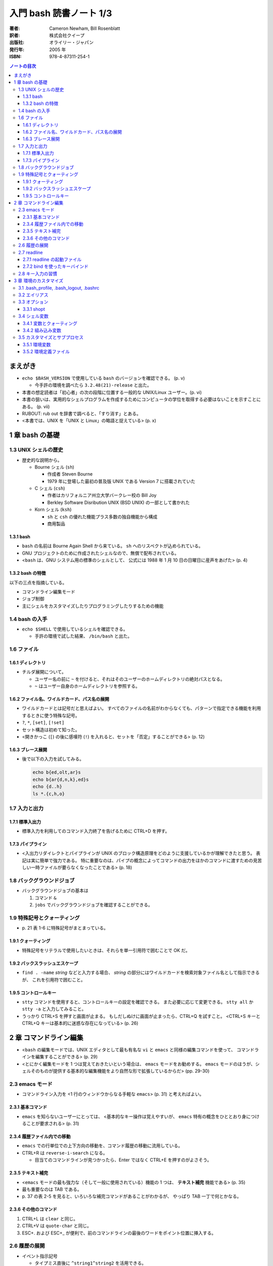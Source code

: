 ======================================================================
入門 bash 読書ノート 1/3
======================================================================

:著者: Cameron Newham, Bill Rosenblatt
:訳者: 株式会社クイープ
:出版社: オライリー・ジャパン
:発行年: 2005 年
:ISBN: 978-4-87311-254-1

.. contents:: ノートの目次

まえがき
========
* ``echo $BASH_VERSION`` で使用している ``bash`` のバージョンを確認できる。 (p. v)

  * 今手許の環境を調べたら ``3.2.48(21)-release`` と出た。

* 本書の想定読者は「初心者」の次の段階に位置する一般的な UNIX/Linux ユーザー。(p. vi)
* 本書の狙いは、実用的なシェルプログラムを作成するためにコンピュータの学位を取得する必要はないことを示すことにある。 (p. vii)
* RUBOUT: rub out を辞書で調べると、「すり消す」とある。
* <本書では、UNIX を「UNIX と Linux」の略語と捉えている> (p. x)

1 章 bash の基礎
================
1.3 UNIX シェルの歴史
---------------------
* 歴史的な説明から。

  * Bourne シェル (``sh``) 

    * 作成者 Steven Bourne
    * 1979 年に登場した最初の普及版 UNIX である Version 7 に搭載されていた

  * C シェル (``csh``) 

    * 作者はカリフォルニア州立大学バークレー校の Bill Joy
    * Berkley Software Disribution UNIX (BSD UNIX) の一部として書かれた

  * Korn シェル (``ksh``)

    * ``sh`` と ``csh`` の優れた機能プラス多数の独自機能から構成
    * 商用製品

1.3.1 bash
~~~~~~~~~~
* ``bash`` の名前は Bourne Again Shell から来ている。
  ``sh`` へのリスペクトが込められている。
* GNU プロジェクトのために作成されたシェルなので、無償で配布されている。
* <``bash`` は、GNU システム用の標準のシェルとして、
  公式には 1988 年 1 月 10 日の日曜日に産声をあげた> (p. 4)

1.3.2 bash の特徴
~~~~~~~~~~~~~~~~~
以下の三点を指摘している。

* コマンドライン編集モード
* ジョブ制御
* 主にシェルをカスタマイズしたりプログラミングしたりするための機能

1.4 bash の入手
---------------
* ``echo $SHELL`` で使用しているシェルを確認できる。

  * 手許の環境で試した結果、 ``/bin/bash`` と出た。

1.6 ファイル
------------
1.6.1 ディレクトリ
~~~~~~~~~~~~~~~~~~
* チルダ展開について。

  * ユーザー名の前に ``~`` を付けると、それはそのユーザーのホームディレクトリの絶対パスとなる。
  * ``~`` はユーザー自身のホームディレクトリを参照する。

1.6.2 ファイル名、ワイルドカード、パス名の展開
~~~~~~~~~~~~~~~~~~~~~~~~~~~~~~~~~~~~~~~~~~~~~~
* ワイルドカードとは記号だと思えばよい。
  すべてのファイルの名前がわからなくても、パターンで指定できる機能を利用するときに使う特殊な記号。
* ``?``, ``*``, ``[set]``, ``[!set]``
* セット構造は初めて知った。
* <開きかっこ (``[``) の後に感嘆符 (``!``) を入れると、セットを「否定」することができる> (p. 12)

1.6.3 ブレース展開
~~~~~~~~~~~~~~~~~~
* 後で以下の入力を試してみる。

  .. code-block:: bash

     echo b{ed,olt,ar}s
     echo b{ar{d,n,k},ed}s
     echo {d..h}
     ls *.{c,h,o}

1.7 入力と出力
--------------
1.7.1 標準入出力
~~~~~~~~~~~~~~~~
* 標準入力を利用してのコマンド入力終了を告げるために CTRL+D を押す。

1.7.3 パイプライン
~~~~~~~~~~~~~~~~~~
* <入出力リダイレクトとパイプラインが UNIX のブロック構造原理をどのように支援しているかが理解できたと思う。
  表記は実に簡単で強力である。
  特に重要なのは、パイプの概念によってコマンドの出力をほかのコマンドに渡すための見苦しい一時ファイルが要らなくなったことである> (p. 18)

1.8 バックグラウンドジョブ
--------------------------
* バックグラウンドジョブの基本は

  1. コマンド ``&``
  2. ``jobs`` でバックグラウンドジョブを確認することができる。

1.9 特殊記号とクォーティング
----------------------------
* \p. 21 表 1-6 に特殊記号がまとまっている。

1.9.1 クォーティング
~~~~~~~~~~~~~~~~~~~~
* 特殊記号をリテラルで使用したいときは、それらを単一引用符で囲むことで OK だ。

1.9.2 バックスラッシュエスケープ
~~~~~~~~~~~~~~~~~~~~~~~~~~~~~~~~
* ``find . -name`` *string* などと入力する場合、
  *string* の部分にはワイルドカードを検索対象ファイル名として指示できるが、
  これを引用符で囲むこと。

1.9.5 コントロールキー
~~~~~~~~~~~~~~~~~~~~~~
* ``stty`` コマンドを使用すると、コントロールキーの設定を確認できる。
  また必要に応じて変更できる。
  ``stty all`` か ``stty -a`` と入力してみること。

* うっかり CTRL+S を押すと画面が止まる。
  もしだしぬけに画面が止まったら、CTRL+Q を試すこと。
  <CTRL+S キーと CTRL+Q キーは基本的に迷惑な存在になっている> (p. 26)

2 章 コマンドライン編集
=======================
* <``bash`` の編集モードでは、UNIX エディタとして最も有名な ``vi`` と ``emacs`` と同様の編集コマンドを使って、
  コマンドラインを編集することができる> (p. 29)
* <とにかく編集モードを 1 つは覚えておきたいという場合は、 ``emacs`` モードをお勧めする。
  ``emacs`` モードのほうが、シェルそのものが提供する基本的な編集機能をより自然な形で拡張しているからだ> (pp. 29-30)

2.3 emacs モード
----------------
* コマンドライン入力を <1 行のウィンドウからなる手軽な ``emacs``> (p. 31) と考えればよい。

2.3.1 基本コマンド
~~~~~~~~~~~~~~~~~~
* ``emacs`` を知らないユーザーにとっては、
  <基本的なキー操作は覚えやすいが、 ``emacs`` 特有の概念をひととおり身につけることが要求される> (p. 31)

2.3.4 履歴ファイル内での移動
~~~~~~~~~~~~~~~~~~~~~~~~~~~~
* ``emacs`` での行単位での上下方向の移動を、コマンド履歴の移動に流用している。
* CTRL+R は ``reverse-i-search`` になる。

  * 目当てのコマンドラインが見つかったら、Enter ではなく CTRL+E を押すのがよさそう。

2.3.5 テキスト補完
~~~~~~~~~~~~~~~~~~
* <``emacs`` モードの最も強力な（そして一般に使用されている）機能の 1 つは、
  **テキスト補完** 機能である> (p. 35)
* 最も重要なのは TAB である。
* \p. 37 の表 2-5 を見ると、いろいろな補完コマンドがあることがわかるが、
  やっぱり TAB 一丁で何とかなる。

2.3.6 その他のコマンド
~~~~~~~~~~~~~~~~~~~~~~
1. CTRL+L は ``clear`` と同じ。
2. CTRL+V は ``quote-char`` と同じ。
3. ESC+. および ESC+_ が便利で、前のコマンドラインの最後のワードをポイント位置に挿入する。

2.6 履歴の展開
--------------
* イベント指示記号

  * タイプミス直後に ``^string1^string2`` を活用できる。

* ワード指示記号

  * <``!!:0`` に続いて新しい引数を入力すれば、最後のコマンドを別の引数で実行することができる> (p. 51)

* 修飾子

このセクション、もう少し実用的な具体例が欲しい。
と思っていたら、最後にこんなことが書いてあった。
<履歴の展開は、コマンドをすばやく再実行するのに便利だが、
前述のコマンドライン編集メカニズムでは無効になってしまう> (p. 52)

2.7 readline
------------
* ``bash`` のコマンドライン編集インターフェイス
* テキストベースのインターフェースを有するアプリケーションが
  ``readline`` を利用している場合がある。
* キーバインドをカスタマイズすることができる。

2.7.1 readline の起動ファイル
~~~~~~~~~~~~~~~~~~~~~~~~~~~~~
* <デフォルトの起動ファイルは ``.inputrc`` である> (p. 52)
* <``readline`` を使用するアプリケーションが別にある場合は、
  ``bash`` 専用のキーバインドを別にしておいたほうがよいだろう。
  これには、（略） ``.inputrc`` ファイルに ``$if bash`` という条件文を挿入する> (p. 54)
* <変数を設定するには、 ``.inputrc`` ファイルで ``set`` コマンドを使用する> (p. 55)

  .. code-block:: bash

     # bash を vi モードで起動するようにする
     set editing-mode vi

2.7.2 bind を使ったキーバインド
~~~~~~~~~~~~~~~~~~~~~~~~~~~~~~~
* <``bind -P`` と入力すれば、現在のキーバインドを表示することができる> (p. 55)
  そうなので、今手許の Cygwin で試したら大量に出力された。
* <キー配列にシェルコマンドをバインドしたい場合には、
  ``bind -x`` が便利である>

  .. code-block:: bash

     # CTRL+L を ls コマンドにバインドする
     bind -x '"\C-l":ls'

2.8 キー入力の習慣
------------------
* ``vi`` や ``emacs`` のエディタを使った経験がなければ、
  ``emacs`` モードのキー入力を憶えることを著者は推奨している。また、
  ``emacs`` のコマンド構造がミニバージョンを作成するのに向いていることも指摘している。

3 章 環境のカスタマイズ
=======================
冒頭で、環境という概念を、職場の机の例を挙げてわかりやすく説明している。
文房具や電話機を個人の趣向に合わせて配置することは、環境のカスタマイズの一例だ。

3.1 .bash_profile, .bash_logout, .bashrc
----------------------------------------
* ``.bash_profile`` はシステムにログインする度に読み込まれ、そこに書いてあるものを実行する。
* ``.bash_profile`` に類似するファイルとして、 ``.bash_login`` と ``.profile`` がある。

  * ``.bash_login`` は C シェルの ``.login`` に由来している。
  * ``.profile`` は Bourne シェルと Korn シェルの同名の設定ファイルに由来している。
  * ログイン時には、これらのいずれか 1 つだけが読み込まれる。
    優先度は ``.bash_profile``, ``.bash_login``, ``.profile`` の順。

* コマンドラインから ``bash`` を起動した場合（サブシェル）、
  ``.bashrc`` からコマンドを読み込もうとする。

3.2 エイリアス
--------------
* 構文は以下の通り。等号記号の前後に空白文字を入れてはならない。

  ::

    alias <名前>=<コマンド>

* ``bash`` はエイリアスの対象となるものにテキスト置換を実行する。
  例えば ``alias printall='pr * | lpr'`` というエイリアスに対して、
  ``*`` をワイルドカード展開する。

* エイリアスは再帰的であるが、無限ループに陥らないようにできている。

  .. code-block:: bash

    # 無限ループにならない
    alias ls='ls -l'

* 等号なしで ``alias XXXX`` を実行すると ``XXXX`` の値が表示される。
* 引数なしで ``alias`` を実行すると、定義済みのエイリアスの一覧が表示される。
* エイリアルは、<シェルのスクリプトや関数では基本的に無効となる> (p. 64)

3.3 オプション
--------------
* ``set -o <オプション名>`` と ``set +o <オプション名>`` が基本。
  前者はオプションを ON にし、後者は OFF にする。
* ``ignoreeof`` と ``nounset`` が面白そう。
* オプションの状態を確認するには、単に ``set -o`` とだけ入力する。

  * 今試してみたら、ほとんどのオプションが値が off だった。

3.3.1 shopt
~~~~~~~~~~~
* bash 2.0 で追加されたコマンドで、環境変数や ``set`` コマンドで行われていた設定に代わるもの。
* ``shopt -p`` で一覧を見てみよう。

3.4 シェル変数
--------------
* 変数を定義する構文は ``<変数名>=<値>`` であり、等号記号の左右に空白文字は入らない。
* 変数を削除するには ``unset <変数名>`` とする。
  別に便利ではないようだ。
* <変数の値を確認する最も簡単な方法は ``echo`` コマンドを使用することだ> (p. 67)

3.4.1 変数とクォーティング
~~~~~~~~~~~~~~~~~~~~~~~~~~
* <引用符で囲まれている文字列を 1 つのワードをシェルに思い込ませる> (p. 68)

3.4.2 組み込み変数
~~~~~~~~~~~~~~~~~~
* 最初にコマンドライン履歴関連の変数を紹介している。
  よく使っているのは ``HISTFILESIZE``, ``HISTSIZE``, ``HISTTIMEFORMAT`` の三つ。

  * ``HISTCONTROL`` 変数をうまく設定すると、重複するコマンドラインが履歴リストに追加されなくなる。
    例えば ``HISTCONTROL=ignoredups`` とする。

* プロンプト変数 (``PS1``, ``PS2``, ``PS3``, ``PS4``) により、プロンプトをカスタマイズできる。

  * <Bash は 4 種類のプロンプト文を使い分ける> (p. 73) 
  * <プロンプト文を設定する最も効果的な方法は、常にカレントディレクトリが表示されるようにすることだろう> (p. 74)
    たとえば ``PS1="\u \!--> "`` のようにする。
  * <セカンダリプロンプト文は、コマンドラインを入力して RETURN キーを押したときに、
    コマンドが未完成であることを示すために使用される> (p. 75)

* コマンド検索パス ``PATH``

  * この記法をおさえる。
    ``PATH=$PATH:"/home/user-name/bin"``
  * セキュリティ上 ``PATH`` を自分のディレクトリをほかのよりも優先されるように設定してはいけない。

* ``bash`` はコマンドハッシュなるものを管理している。
  ``hash`` コマンドでそれを確認できる。

  * <``hash`` の詳細について頭を悩ませる必要はない> (p. 77)

* ``CDPATH`` の紹介。「Cygwin へ送る」ユーザーである私は使わない。

3.5 カスタマイズとサブプロセス
------------------------------
* <ユーザーがコマンドを入力するたびに、シェルがそのコマンドをサブプロセスで実行することを思い出そう。
  複雑なプログラムになると、サブプロセスを独自に生成することもある> (p. 79)

3.5.1 環境変数
~~~~~~~~~~~~~~
* 環境変数は、すべてのサブプロセスが参照できる特殊なシェル変数だ。
* 以下のように処理した変数は、環境変数として使用することができる。

  ::

    export <変数名>
    # or
    export <変数名>=<値>

* 特定のサブプロセス環境だけで使用する環境変数を定義することもできる。

  .. code-block:: bash

     TERM=trythisone emacs file-name

* 環境変数をリストするには ``export`` を引数なしで実行する。

  * 実行してみたら ``declare -x`` の嵐となった。

3.5.2 環境定義ファイル
~~~~~~~~~~~~~~~~~~~~~~
* <原則としては、 ``.bash_profile`` 内の定義をできるだけ減らし、
  環境定義ファイル (``.bashrc``) の定義をできるだけ増やす> (p. 84)

  .. code-block:: bash

     stty stop ^S intr ^C erase ^?
     date
     source .bashrc
